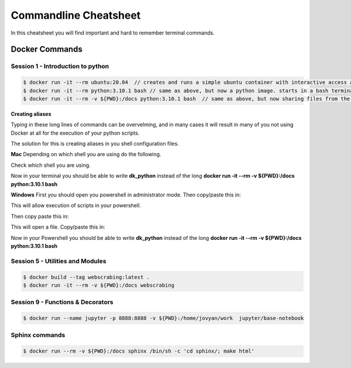 Commandline Cheatsheet
======================
In this cheatsheet you will find important and hard to remember terminal commands.

Docker Commands
---------------

---------------------------------
Session 1 - Introduction to python 
---------------------------------

.. code::
   
   $ docker run -it --rm ubuntu:20.04  // creates and runs a simple ubuntu container with interactive access and removal after use. 
   $ docker run -it --rm python:3.10.1 bash // same as above, but now a python image. starts in a bash terminal.
   $ docker run -it --rm -v ${PWD}:/docs python:3.10.1 bash  // same as above, but now sharing files from the current directory to/from /docs folder in the container.
 

**Creating aliases**    

Typing in these long lines of commands can be overvelming, and in many cases it will result in many of you not using Docker at all for the execution of your python scripts.     

The solution for this is creating aliases in you shell configuration files.

**Mac**
Depending on which shell you are using do the following. 

Check which shell you are using. 

.. code::
   echo $0
   # bash or zsh


.. code::
   cd ~                 # move to root folder
   open .bash_profile   # if you are using bash (if you get an error, create it first)

   open .zsh_profile    # if you are using zsh (if you get an error, create it first)

   # copy/paste this in
   alias dk_python='docker run -it --rm -v ${PWD}:/docs python:3.10.1 /bin/sh -c "cd docs" bash'  

Now in your terminal you should be able to write **dk_python** instead of the long **docker run -it --rm -v ${PWD}:/docs python:3.10.1 bash**

**Windows**
First you should open you powershell in administrator mode.      
Then copy/paste this in:

.. code::
   set-executionpolicy remotesigned

This will allow execution of scripts in your powershell. 

Then copy paste this in:

.. code::
   notepad $((Split-Path $profile -Parent) + "\profile.ps1")

This will open a file. Copy/paste this in:

.. code::
   Set-Alias dk_python 'docker run -it --rm -v ${PWD}:/docs python:3.10.1 /bin/sh -c "cd docs" bash'

Now in your Powershell you should be able to write **dk_python** instead of the long **docker run -it --rm -v ${PWD}:/docs python:3.10.1 bash**

---------------------------------
Session 5 - Utilities and Modules
---------------------------------

.. code::

        $ docker build --tag webscrabing:latest .
        $ docker run -it --rm -v ${PWD}:/docs webscrabing 

----------------------------------
Session 9 - Functions & Decorators
----------------------------------

.. code::

        $ docker run --name jupyter -p 8888:8888 -v ${PWD}:/home/jovyan/work  jupyter/base-notebook 

---------------
Sphinx commands
---------------

.. code::
   
   $ docker run --rm -v ${PWD}:/docs sphinx /bin/sh -c 'cd sphinx/; make html'


